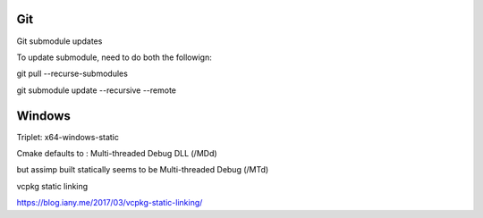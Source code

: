 Git
===

Git submodule updates


To update submodule, need to do both the followign:

git pull --recurse-submodules

git submodule update --recursive --remote


Windows
=======


Triplet: x64-windows-static

Cmake defaults to : Multi-threaded Debug DLL (/MDd)

but assimp built statically seems to be Multi-threaded Debug (/MTd)

vcpkg static linking

https://blog.iany.me/2017/03/vcpkg-static-linking/


